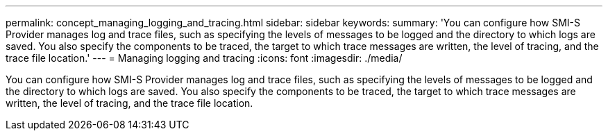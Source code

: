 ---
permalink: concept_managing_logging_and_tracing.html
sidebar: sidebar
keywords: 
summary: 'You can configure how SMI-S Provider manages log and trace files, such as specifying the levels of messages to be logged and the directory to which logs are saved. You also specify the components to be traced, the target to which trace messages are written, the level of tracing, and the trace file location.'
---
= Managing logging and tracing
:icons: font
:imagesdir: ./media/

[.lead]
You can configure how SMI-S Provider manages log and trace files, such as specifying the levels of messages to be logged and the directory to which logs are saved. You also specify the components to be traced, the target to which trace messages are written, the level of tracing, and the trace file location.
